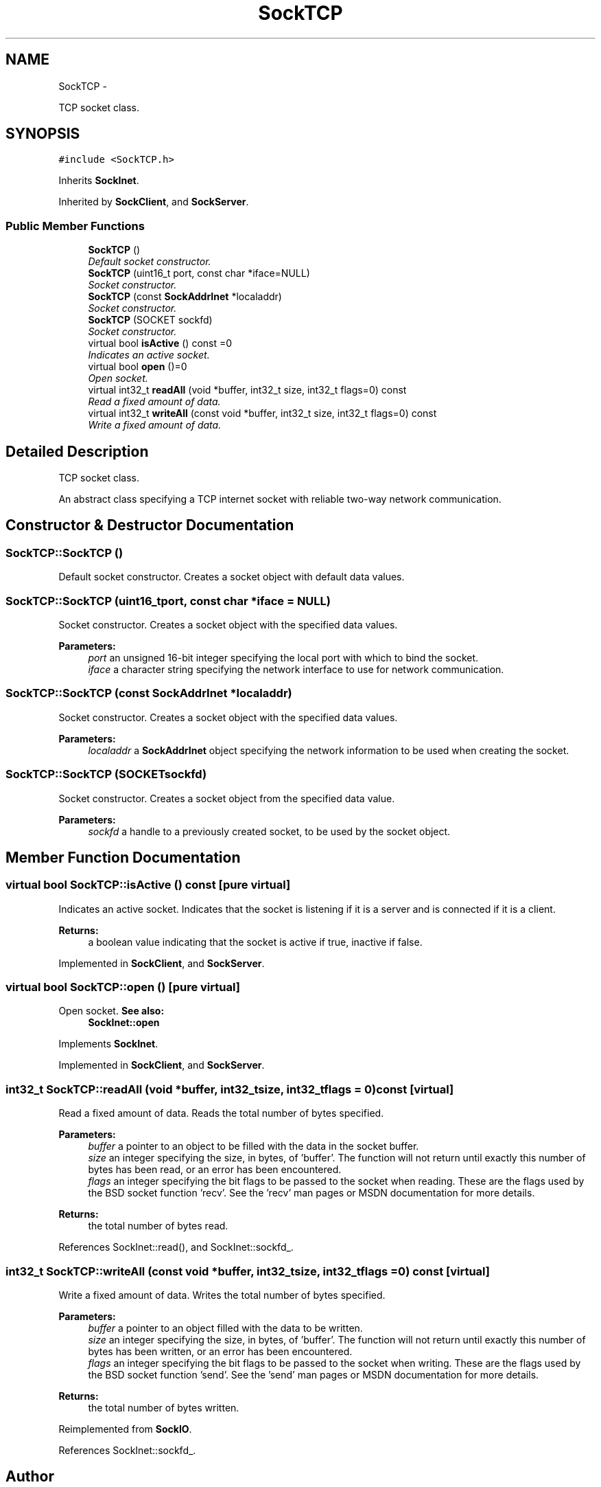 .TH "SockTCP" 3 "Mon Mar 26 2012" "Version 1.0" "NET" \" -*- nroff -*-
.ad l
.nh
.SH NAME
SockTCP \- 
.PP
TCP socket class\&.  

.SH SYNOPSIS
.br
.PP
.PP
\fC#include <SockTCP\&.h>\fP
.PP
Inherits \fBSockInet\fP\&.
.PP
Inherited by \fBSockClient\fP, and \fBSockServer\fP\&.
.SS "Public Member Functions"

.in +1c
.ti -1c
.RI "\fBSockTCP\fP ()"
.br
.RI "\fIDefault socket constructor\&. \fP"
.ti -1c
.RI "\fBSockTCP\fP (uint16_t port, const char *iface=NULL)"
.br
.RI "\fISocket constructor\&. \fP"
.ti -1c
.RI "\fBSockTCP\fP (const \fBSockAddrInet\fP *localaddr)"
.br
.RI "\fISocket constructor\&. \fP"
.ti -1c
.RI "\fBSockTCP\fP (SOCKET sockfd)"
.br
.RI "\fISocket constructor\&. \fP"
.ti -1c
.RI "virtual bool \fBisActive\fP () const =0"
.br
.RI "\fIIndicates an active socket\&. \fP"
.ti -1c
.RI "virtual bool \fBopen\fP ()=0"
.br
.RI "\fIOpen socket\&. \fP"
.ti -1c
.RI "virtual int32_t \fBreadAll\fP (void *buffer, int32_t size, int32_t flags=0) const "
.br
.RI "\fIRead a fixed amount of data\&. \fP"
.ti -1c
.RI "virtual int32_t \fBwriteAll\fP (const void *buffer, int32_t size, int32_t flags=0) const "
.br
.RI "\fIWrite a fixed amount of data\&. \fP"
.in -1c
.SH "Detailed Description"
.PP 
TCP socket class\&. 

An abstract class specifying a TCP internet socket with reliable two-way network communication\&. 
.SH "Constructor & Destructor Documentation"
.PP 
.SS "\fBSockTCP::SockTCP\fP ()"
.PP
Default socket constructor\&. Creates a socket object with default data values\&. 
.SS "\fBSockTCP::SockTCP\fP (uint16_tport, const char *iface = \fCNULL\fP)"
.PP
Socket constructor\&. Creates a socket object with the specified data values\&. 
.PP
\fBParameters:\fP
.RS 4
\fIport\fP an unsigned 16-bit integer specifying the local port with which to bind the socket\&. 
.br
\fIiface\fP a character string specifying the network interface to use for network communication\&. 
.RE
.PP

.SS "\fBSockTCP::SockTCP\fP (const \fBSockAddrInet\fP *localaddr)"
.PP
Socket constructor\&. Creates a socket object with the specified data values\&. 
.PP
\fBParameters:\fP
.RS 4
\fIlocaladdr\fP a \fBSockAddrInet\fP object specifying the network information to be used when creating the socket\&. 
.RE
.PP

.SS "\fBSockTCP::SockTCP\fP (SOCKETsockfd)"
.PP
Socket constructor\&. Creates a socket object from the specified data value\&. 
.PP
\fBParameters:\fP
.RS 4
\fIsockfd\fP a handle to a previously created socket, to be used by the socket object\&. 
.RE
.PP

.SH "Member Function Documentation"
.PP 
.SS "virtual bool \fBSockTCP::isActive\fP () const\fC [pure virtual]\fP"
.PP
Indicates an active socket\&. Indicates that the socket is listening if it is a server and is connected if it is a client\&. 
.PP
\fBReturns:\fP
.RS 4
a boolean value indicating that the socket is active if true, inactive if false\&. 
.RE
.PP

.PP
Implemented in \fBSockClient\fP, and \fBSockServer\fP\&.
.SS "virtual bool \fBSockTCP::open\fP ()\fC [pure virtual]\fP"
.PP
Open socket\&. \fBSee also:\fP
.RS 4
\fBSockInet::open\fP 
.RE
.PP

.PP
Implements \fBSockInet\fP\&.
.PP
Implemented in \fBSockClient\fP, and \fBSockServer\fP\&.
.SS "int32_t \fBSockTCP::readAll\fP (void *buffer, int32_tsize, int32_tflags = \fC0\fP) const\fC [virtual]\fP"
.PP
Read a fixed amount of data\&. Reads the total number of bytes specified\&. 
.PP
\fBParameters:\fP
.RS 4
\fIbuffer\fP a pointer to an object to be filled with the data in the socket buffer\&. 
.br
\fIsize\fP an integer specifying the size, in bytes, of 'buffer'\&. The function will not return until exactly this number of bytes has been read, or an error has been encountered\&. 
.br
\fIflags\fP an integer specifying the bit flags to be passed to the socket when reading\&. These are the flags used by the BSD socket function 'recv'\&. See the 'recv' man pages or MSDN documentation for more details\&. 
.RE
.PP
\fBReturns:\fP
.RS 4
the total number of bytes read\&. 
.RE
.PP

.PP
References SockInet::read(), and SockInet::sockfd_\&.
.SS "int32_t \fBSockTCP::writeAll\fP (const void *buffer, int32_tsize, int32_tflags = \fC0\fP) const\fC [virtual]\fP"
.PP
Write a fixed amount of data\&. Writes the total number of bytes specified\&. 
.PP
\fBParameters:\fP
.RS 4
\fIbuffer\fP a pointer to an object filled with the data to be written\&. 
.br
\fIsize\fP an integer specifying the size, in bytes, of 'buffer'\&. The function will not return until exactly this number of bytes has been written, or an error has been encountered\&. 
.br
\fIflags\fP an integer specifying the bit flags to be passed to the socket when writing\&. These are the flags used by the BSD socket function 'send'\&. See the 'send' man pages or MSDN documentation for more details\&. 
.RE
.PP
\fBReturns:\fP
.RS 4
the total number of bytes written\&. 
.RE
.PP

.PP
Reimplemented from \fBSockIO\fP\&.
.PP
References SockInet::sockfd_\&.

.SH "Author"
.PP 
Generated automatically by Doxygen for NET from the source code\&.

